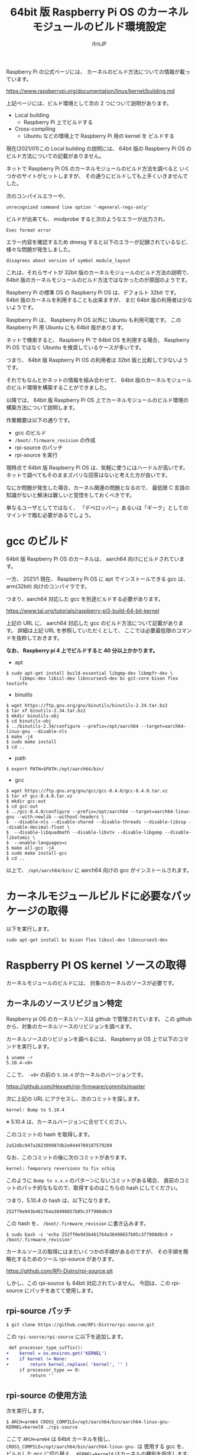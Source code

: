 #+TITLE: 64bit 版 Raspberry Pi OS のカーネルモジュールのビルド環境設定
# -*- coding:utf-8 -*-
#+AUTHOR: ifritJP
#+STARTUP: nofold
#+OPTIONS: ^:{}

Raspberry Pi の公式ページには、
カーネルのビルド方法についての情報が載っています。

<https://www.raspberrypi.org/documentation/linux/kernel/building.md>

上記ページには、ビルド環境として次の 2 つについて説明があります。

- Local building
  - Raspberry Pi 上でビルドする
- Cross-compiling
  - Ubuntu などの環境上で Raspberry Pi 用の kernel を     ビルドする

現在(2021/01)この Local building の説明には、
64bit 版の Raspberry Pi OS のビルド方法についての記載がありません。

ネットで Raspberry Pi OS のカーネルモジュールのビルド方法を調べると
いくつかのサイトがヒットしますが、
その通りにビルドしても上手くいきませんでした。

次のコンパイルエラーや、

: unrecognized command line option ‘-mgeneral-regs-only'

ビルドが出来ても、 modprobe すると次のようなエラーが出力され、

: Exec format error

エラー内容を確認するため dmesg すると以下のエラーが記録されているなど、
様々な問題が発生しました。

: disagrees about version of symbol module_layout

これは、それらサイトが 32bit 版のカーネルモジュールのビルド方法の説明で、
64bit 版のカーネルモジュールのビルド方法ではなかったのが原因のようです。

Raspberry Pi の標準 OS の Raspberry Pi OS は、デフォルト 32bit です。
64bit 版のカーネルを利用することも出来ますが、
まだ 64bit 版の利用者は少ないようです。

Raspberry Pi は、 Raspberry Pi OS 以外に Ubuntu も利用可能です。
この Raspberry Pi 用 Ubuntu にも 64bit 版があります。

ネットで検索すると、 Raspberry Pi で 64bit OS を利用する場合、
Raspberry Pi OS ではなく Ubuntu を推奨しているケースが多いです。

つまり、 64bit 版 Raspberry Pi OS の利用者は 32bit 版と比較して少ないようです。

それでもなんとかネットの情報を組み合わせて、
64bit 版のカーネルモジュールのビルド環境を構築することができました。

以降では、
64bit 版 Raspberry Pi OS 上でカーネルモジュールのビルド環境の
構築方法について説明します。

作業概要は以下の通りです。

- gcc のビルド
- =/boot/.firmware_revision= の作成
- rpi-source のパッチ
- rpi-source を実行


現時点で 64bit 版 Raspberry Pi OS は、気軽に使うにはハードルが高いです。
ネットで調べてもそのままズバリな回答はないと考えた方が良いです。

なにか問題が発生した場合、カーネル関連の問題となるので、
最低限 C 言語の知識がないと解決は難しいと覚悟をしておくべきです。

単なるユーザとしてではなく、
「デベロッパー」あるいは「ギーク」としてのマインドで臨む必要があるでしょう。


* gcc のビルド

64bit 版 Raspberry Pi OS のカーネルは、 aarch64 向けにビルドされています。

一方、 2021/1 現在、 Raspberry Pi OS に apt でインストールできる gcc は、
arm(32bit) 向けのコンパイラです。

つまり、aarch64 対応した gcc を別途ビルドする必要があります。

<https://www.tal.org/tutorials/raspberry-pi3-build-64-bit-kernel>

上記の URL に、 aarch64 対応した gcc のビルド方法について記載があります。
詳細は上記 URL を参照していただくとして、
ここでは必要最低限のコマンドを抜粋しておきます。

*なお、 Raspberry pi 4 上でビルドすると 40 分以上かかります。*

- apt
: $ sudo apt-get install build-essential libgmp-dev libmpfr-dev \
:      libmpc-dev libisl-dev libncurses5-dev bc git-core bison flex textinfo

- binutils
: $ wget https://ftp.gnu.org/gnu/binutils/binutils-2.34.tar.bz2
: $ tar xf binutils-2.34.tar.bz2
: $ mkdir binutils-obj
: $ cd binutils-obj
: $ ../binutils-2.34/configure --prefix=/opt/aarch64 --target=aarch64-linux-gnu --disable-nls
: $ make -j4
: $ sudo make install
: $ cd ..

- path
: $ export PATH=$PATH:/opt/aarch64/bin/

- gcc
: $ wget https://ftp.gnu.org/gnu/gcc/gcc-8.4.0/gcc-8.4.0.tar.xz
: $ tar xf gcc-8.4.0.tar.xz
: $ mkdir gcc-out
: $ cd gcc-out
: $ ../gcc-8.4.0/configure --prefix=/opt/aarch64 --target=aarch64-linux-gnu --with-newlib --without-headers \
: $  --disable-nls --disable-shared --disable-threads --disable-libssp --disable-decimal-float \
: $  --disable-libquadmath --disable-libvtv --disable-libgomp --disable-libatomic \
: $  --enable-languages=c
: $ make all-gcc -j4
: $ sudo make install-gcc
: $ cd ..

以上で、 =/opt/aarch64/bin/= に aarch64 向けの gcc がインストールされます。

* カーネルモジュールビルドに必要なパッケージの取得

以下を実行します。

: sudo apt-get install bc bison flex libssl-dev libncurses5-dev

* Raspberry PI OS kernel ソースの取得

カーネルモジュールのビルドには、
対象のカーネルのソースが必要です。

** カーネルのソースリビジョン特定

Raspberry pi OS のカーネルソースは github で管理されています。
この github から、対象のカーネルソースのリビジョンを調べます。

カーネルソースのリビジョンを調べるには、
Raspberry pi OS 上で以下のコマンドを実行します。

: $ uname -r
: 5.10.4-v8+

ここで、 =-v8+= の前の =5.10.4= がカーネルのバージョンです。

<https://github.com/Hexxeh/rpi-firmware/commits/master>

次に上記の URL にアクセスし、次のコミットを探します。

: kernel: Bump to 5.10.4

※ 5.10.4 は、カーネルバージョンに合せてください。

このコミットの hash を取得します。

: 2a52dbc947a262309987db2e0444709187579209

なお、このコミットの後に次のコミットがあります。

: kernel: Temporary reversions to fix vchiq

このように =Bump to x.x.x= のパターンにないコミットがある場合、
直前のコミットのパッチ的なもなので、取得するのはこちらの hash にしてください。

つまり、5.10.4 の hash は、以下になります。

: 252ff0e943b461764a38498657b05c3f7908d8c9

この hash を、 =/boot/.firmware_revision= に書き込みます。

: $ sudo bash -c 'echo 252ff0e943b461764a38498657b05c3f7908d8c9 > /boot/.firmware_revision'

カーネルソースの取得にはまだいくつかの手順があるのですが、
その手順を簡略化するためのツール rpi-source があります。

<https://github.com/RPi-Distro/rpi-source.git>

しかし、この rpi-source も 64bit 対応されていません。
今回は、この rpi-source にパッチをあてて使用します。

** rpi-source パッチ
  
: $ git clone https://github.com/RPi-Distro/rpi-source.git

この =rpi-source/rpi-source= に以下を追加します。

#+BEGIN_SRC diff
 def processor_type_suffix():
+    kernel = os.environ.get('KERNEL')
+    if kernel != None:
+        return kernel.replace( 'kernel', '' )
     if processor_type == 0:
         return ''
#+END_SRC

** rpi-source の使用方法

次を実行します。   

: $ ARCH=arm64 CROSS_COMPILE=/opt/aarch64/bin/aarch64-linux-gnu- KERNEL=kernel8 ./rpi-source 

ここで =ARCH=arm64= は 64bit カーネルを指し、
=CROSS_COMPILE=/opt/aarch64/bin/aarch64-linux-gnu-= は 使用する gcc を、
ビルドした gcc に切り替え、
=KERNEL=kernel8= はカーネルの種別を指定します。

これによって、
カーネルソースが取得され、カーネルモジュールのビルドに必要な準備が完了です。

* カーネルモジュールのビルド

カーネルモジュールのビルド方法は、
対象のカーネルモジュールのビルド方法に依存します。

ただし、次のオプションを忘れずに指定してください。

: $ KERNEL=kernel8 make ARCH=arm64 CROSS_COMPILE=/opt/aarch64/bin/aarch64-linux-gnu-

*※ ビルドコマンドが make の場合*

* 参考情報

ビルドしたカーネルモジュールを modprobe した際のエラーについて、
以下のサイトが非常に有用でした。

<https://enakai00.hatenablog.com/entry/20110509/1304910773>
